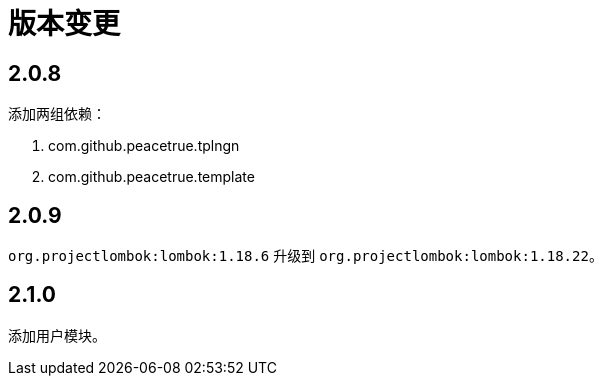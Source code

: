 = 版本变更

:numbered!: ''

== 2.0.8

添加两组依赖：

. com.github.peacetrue.tplngn
. com.github.peacetrue.template

== 2.0.9

`org.projectlombok:lombok:1.18.6` 升级到 `org.projectlombok:lombok:1.18.22`。

== 2.1.0

添加用户模块。
